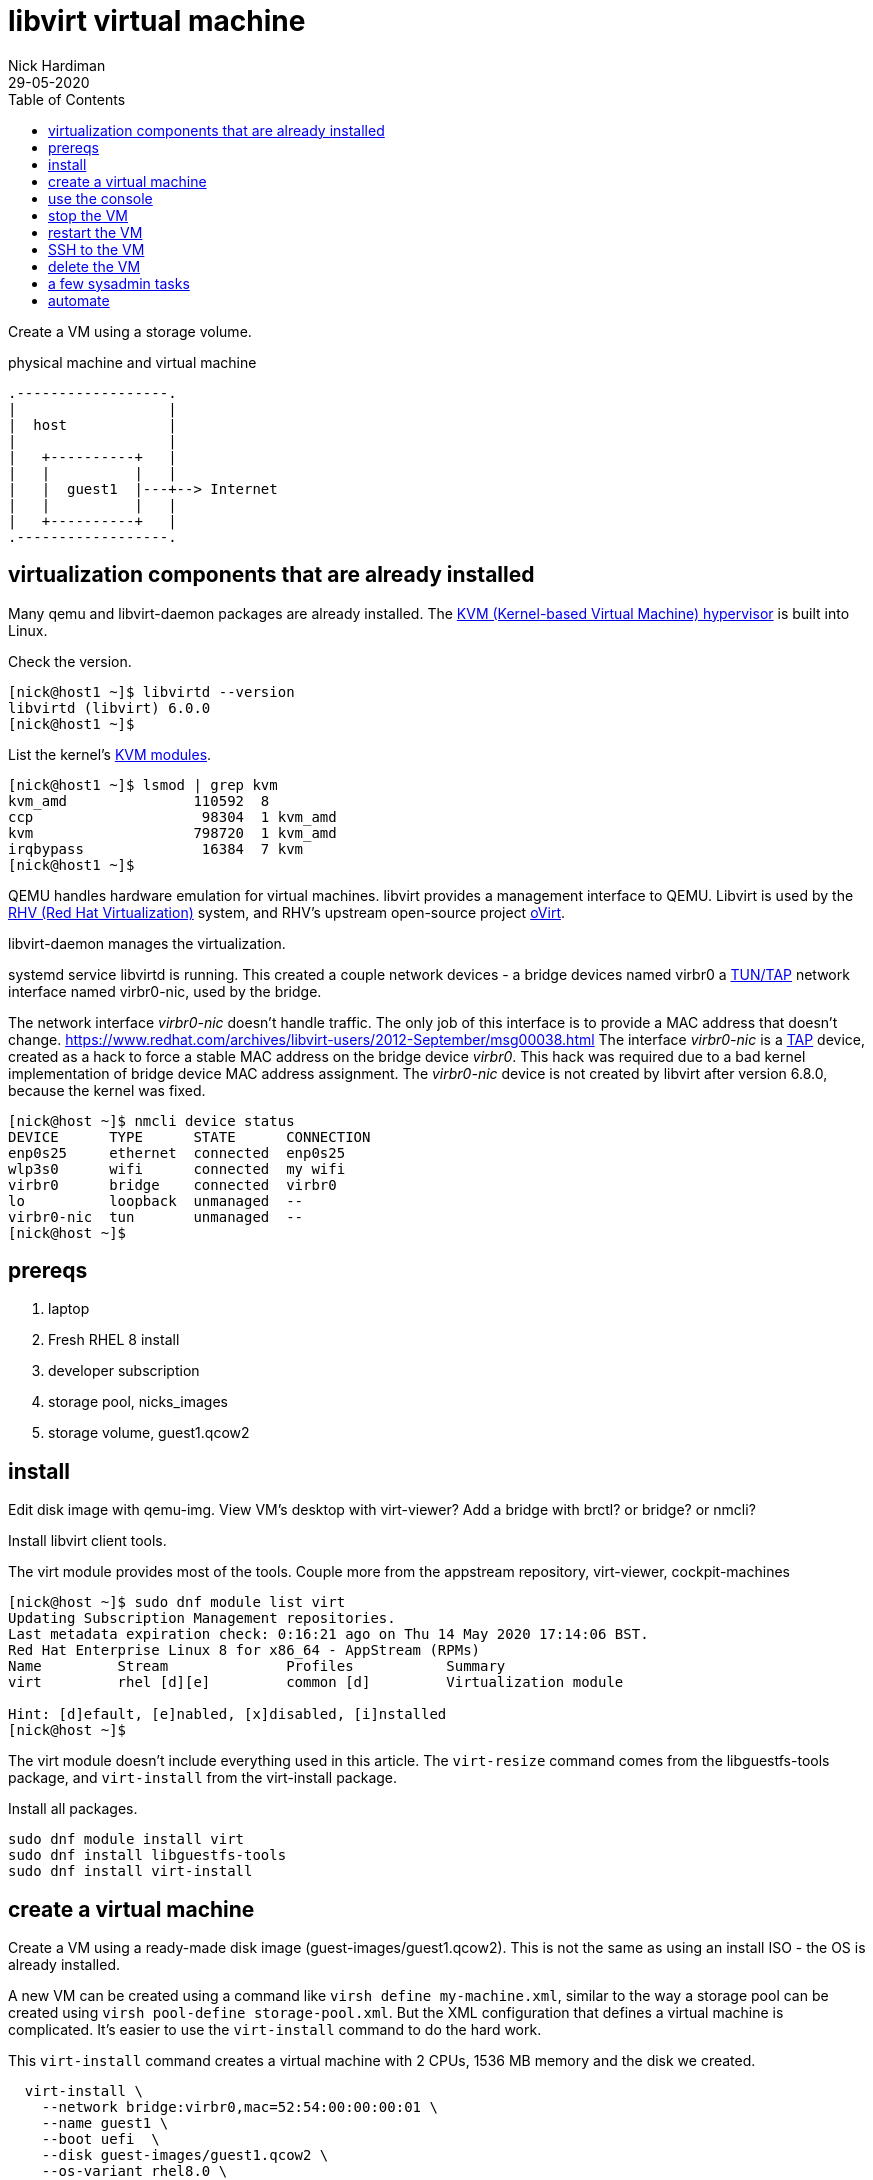 
= libvirt virtual machine 
Nick Hardiman 
:source-highlighter: pygments
:toc: 
:revdate: 29-05-2020


Create a VM using a storage volume.  

.physical machine and virtual machine 
....
.------------------.
|                  |
|  host            |
|                  |   
|   +----------+   |    
|   |          |   |  
|   |  guest1  |---+--> Internet
|   |          |   |   
|   +----------+   |  
.------------------.  
....





== virtualization components that are already installed  

Many qemu and libvirt-daemon packages are already installed. 
The  https://www.redhat.com/en/topics/virtualization/what-is-KVM[KVM (Kernel-based Virtual Machine) hypervisor] is built into Linux. 

Check the version. 

[source,console]
----
[nick@host1 ~]$ libvirtd --version
libvirtd (libvirt) 6.0.0
[nick@host1 ~]$ 
----

List the kernel's https://www.linux-kvm.org/page/Getting_the_kvm_kernel_modules[KVM modules].

[source,console]
----
[nick@host1 ~]$ lsmod | grep kvm
kvm_amd               110592  8
ccp                    98304  1 kvm_amd
kvm                   798720  1 kvm_amd
irqbypass              16384  7 kvm
[nick@host1 ~]$ 
----

QEMU handles hardware emulation for virtual machines.
libvirt provides a management interface to QEMU. 
Libvirt is used by the https://www.redhat.com/en/technologies/virtualization/enterprise-virtualization[RHV (Red Hat Virtualization)] 
system, and RHV's upstream open-source project https://www.ovirt.org/[oVirt].


libvirt-daemon manages the virtualization. 

systemd service libvirtd is running. 
This created a couple network devices - 
a bridge devices named virbr0 
a https://en.wikipedia.org/wiki/TUN/TAP[TUN/TAP] network interface named virbr0-nic, 
used by the bridge. 

The network interface _virbr0-nic_ doesn't handle traffic. 
The only job of this interface is to provide a MAC address that doesn't change. 
https://www.redhat.com/archives/libvirt-users/2012-September/msg00038.html
The  interface _virbr0-nic_ is a https://en.wikipedia.org/wiki/TUN/TAP[TAP] device, created as a hack to force a stable MAC address on the bridge device _virbr0_.
This hack was required due to a bad kernel implementation of bridge device MAC address assignment.
The _virbr0-nic_ device is not created by libvirt after version 6.8.0, because the kernel was fixed.

[source,console]
----
[nick@host ~]$ nmcli device status
DEVICE      TYPE      STATE      CONNECTION 
enp0s25     ethernet  connected  enp0s25    
wlp3s0      wifi      connected  my wifi   
virbr0      bridge    connected  virbr0     
lo          loopback  unmanaged  --         
virbr0-nic  tun       unmanaged  --         
[nick@host ~]$ 
----




== prereqs 

. laptop  
. Fresh RHEL 8 install 
. developer subscription 
. storage pool, nicks_images
. storage volume, guest1.qcow2
 

== install 

Edit disk image with qemu-img. 
View VM's desktop with virt-viewer?
Add a bridge with brctl? or bridge? or nmcli?



Install libvirt client tools.

The virt module provides most of the tools. 
Couple more from the appstream repository, virt-viewer, cockpit-machines 

[source,console]
----
[nick@host ~]$ sudo dnf module list virt 
Updating Subscription Management repositories.
Last metadata expiration check: 0:16:21 ago on Thu 14 May 2020 17:14:06 BST.
Red Hat Enterprise Linux 8 for x86_64 - AppStream (RPMs)
Name         Stream              Profiles           Summary                     
virt         rhel [d][e]         common [d]         Virtualization module       

Hint: [d]efault, [e]nabled, [x]disabled, [i]nstalled
[nick@host ~]$ 
----

The virt module doesn't include everything used in this article. 
The ``virt-resize`` command comes from the libguestfs-tools package, and  ``virt-install`` from the virt-install package. 

Install all packages. 

[source,console]
----
sudo dnf module install virt
sudo dnf install libguestfs-tools
sudo dnf install virt-install
----



== create a virtual machine 

Create a VM using a ready-made disk image (guest-images/guest1.qcow2). This is not the same as using an install ISO - the OS is already installed. 

A new VM can be created using a command like ``virsh define my-machine.xml``, 
similar to the way a storage pool can be created using ``virsh pool-define storage-pool.xml``.
But the XML configuration that defines a virtual machine is complicated. 
It's easier to use the ``virt-install`` command to do the hard work. 

This ``virt-install`` command creates a virtual machine with 2 CPUs, 1536 MB memory and the disk we created.

[source,console]
----
  virt-install \
    --network bridge:virbr0,mac=52:54:00:00:00:01 \
    --name guest1 \
    --boot uefi  \
    --disk guest-images/guest1.qcow2 \
    --os-variant rhel8.0 \
    --import \
    --graphics none \
    --noautoconsole
----

This command creates a _guest domain_. In https://libvirt.org/goals.html[libvirt terminology], this command creates a domain on the node, which translates as a new guest machine running on the host machine.  

If you're wondering about the odd-looking MAC address ``52:54:00:00:00:01``, it's not one you'd find in public - it's a https://en.wikipedia.org/wiki/MAC_address#Universal_vs._local[locally administered address]. 

[source,console]
----
[nick@host ~]$ virt-install  --network bridge:virbr0,mac=52:54:00:00:00:01  --name guest1  --disk guest-images/guest1.qcow2  --os-variant rhel8.0  --import  --graphics none  --noautoconsole
Using rhel8.0 default --memory 1536

Starting install...
Domain creation completed.
[nick@host ~]$ 
----


== use the console 

Connect to the console with the command ``virsh console guest1``.

It may take a few seconds for boot-up to finish. 
The login prompt may not appear until you hit the ``Enter`` key. 

[source,console]
----
[nick@host ~]$ virsh console guest1
Connected to domain guest1
Escape character is ^]
(Enter)
Red Hat Enterprise Linux 8.2 (Ootpa)
Kernel 4.18.0-193.el8.x86_64 on an x86_64

Activate the web console with: systemctl enable --now cockpit.socket

guest1 login: 
----

Log in. This password was set by customizing the guest1 KVM image.

* user: root
* password: x%5ckA-1

Does this machine know it's virtual? 
Oh yes. 

[source,console]
----
[root@guest1 ~]# dmesg | grep virtual
[    0.000000] Booting paravirtualized kernel on KVM
[    1.263237] systemd[1]: Detected virtualization kvm.
[    4.411466] systemd[1]: Detected virtualization kvm.
[root@guest1 ~]# 
----

Log out. ``exit``

Disconnect from the console. ``ctrl`` + ``]``

[source,console]
----
guest1 login:  ^]
[nick@host ~]$ 
----


== stop the VM

Stop the new VM with the command ``virsh shutdown guest1``. 
This is a graceful shutdown, like running ``systemctl poweroff``.

If you want to pull the plug, use ``virsh destroy guest1``.

[source,console]
....
[nick@host ~]$ virsh shutdown guest1
Domain guest1 is being shutdown

[nick@host ~]$ 
[nick@host ~]$ virsh list --all
 Id    Name                           State
----------------------------------------------------
 -     guest1                         shut off

[nick@host ~]$ 
....


== restart the VM

Restart the new VM with the command ``virsh start guest1``.

This ``virsh start`` command runs a huge ``qemu-kvm`` command with dozens of options. 
You can see it by running ``ps -fwwwC qemu-kvm``.

[source,console]
....
[nick@host ~]$ virsh start guest1
Domain guest1 started

[nick@host ~]$ 
[nick@host ~]$ virsh list
 Id    Name                           State
----------------------------------------------------
 1     guest1                         running

[nick@host ~]$ 
....


== SSH to the VM

Check the VM is running with the command ``virsh list --all`` 

The VM gets its IP address by asking for a DHCP lease. 
A _dnsmasq_ application running on the host provides the DHCP service. 

Find  the virsh network and list all DHCP leases. 
The new VM IP address is in this list. 
Factory-fitted libvirt only has one network named _default_, and there is only one VM running. 

[source,console]
....
[nick@host ~]$ sudo virsh net-list
 Name                 State      Autostart     Persistent
----------------------------------------------------------
 default              active     yes           yes

[nick@host ~]$ 
[nick@host ~]$ sudo virsh net-dhcp-leases default
 Expiry Time          MAC address        Protocol  IP address                Hostname        Client ID or DUID
-------------------------------------------------------------------------------------------------------------------
 2020-05-27 19:31:43  52:54:00:f1:b6:01  ipv4      192.168.122.218/24        guest1          01:52:54:00:f1:b6:01

[nick@host ~]$ 
....

Connect. 

[source,console]
....
[nick@host ~]$ ssh 192.168.122.218
The authenticity of host '192.168.122.218 (192.168.122.218)' can't be established.
ECDSA key fingerprint is SHA256:JcjI8AIHkUvat0qdM1OqDPzY0jughZC5ZOuU/uvApmk.
Are you sure you want to continue connecting (yes/no/[fingerprint])? yes
Warning: Permanently added '192.168.122.218' (ECDSA) to the list of known hosts.
nick@192.168.122.218's password: 
Activate the web console with: systemctl enable --now cockpit.socket

This system is not registered to Red Hat Insights. See https://cloud.redhat.com/
To register this system, run: insights-client --register

Last login: Wed May 27 13:26:47 2020
[nick@guest1 ~]$ 
....

Disconnect. 

[source,console]
----
[nick@guest1 ~]$ exit
logout
Connection to 192.168.122.218 closed.
[nick@host ~]$ 
----

A slightly harder way of finding the IP address is to use the VM's MAC address and the arp command. 

. Save the XML configuration with ``virsh dumpxml guest1 > guest1.xml``.
. Find 'mac address' in this file. 
. Run ``arp -an``.
. Search the arp results for the line containing the MAC address. 



== delete the VM

Delete the new VM with the command  ``virsh destroy guest1``.

Power off the machine and remove its configuration. 

[source,console]
....
[nick@host ~]$ virsh destroy guest1
Domain guest1 destroyed

[nick@host ~]$ 
[nick@host ~]$ virsh undefine guest1
Domain guest1 has been undefined

[nick@host ~]$ 
[nick@host ~]$ virsh list --all
 Id    Name                           State
----------------------------------------------------

[nick@host ~]$ 
....


== a few sysadmin tasks

Use RHSM (Red Hat Subscription Manager) to https://access.redhat.com/solutions/253273[register and subscribe] your new VM.

[source,console]
----
sudo subscription-manager register --username <username> --password <password> --auto-attach
----

Update packages.

[source,console]
----
sudo dnf update
----

Create a user. 

[source,console]
----
sudo useradd nick
sudo usermod -a -G wheel nick
sudo passwd nick
----

Turn the lights off when you're done. 

[source,console]
----
sudo systemctl poweroff
----



== automate 

Next step is to automate the process. 
It's great to know how to manually build a VM. 
When things go wrong - and things always go wrong in IT - you need this knowledge to locate and fix the problem. 
But it's a bad idea to carry on building manually. 
No two machines will be alike. 

